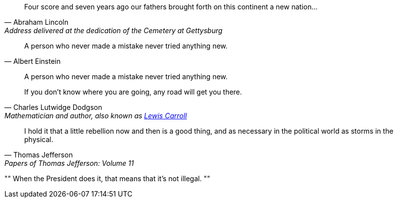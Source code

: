 // tag::ブロック[]
[quote, Abraham Lincoln, Address delivered at the dedication of the Cemetery at Gettysburg]
____
Four score and seven years ago our fathers brought forth
on this continent a new nation...
____
// end::ブロック[]


// tag::インライン[]
[quote, Albert Einstein]
A person who never made a mistake never tried anything new.
// end::インライン[]


// tag::引用なし[]
____
A person who never made a mistake never tried anything new.
____
// end::引用なし[]


// tag::リンクテキスト[]
[quote, Charles Lutwidge Dodgson, 'Mathematician and author, also known as http://en.wikipedia.org/wiki/Lewis_Carroll[Lewis Carroll]']
____
If you don't know where you are going, any road will get you there.
____
// end::リンクテキスト[]


// tag::簡略記法[]
"I hold it that a little rebellion now and then is a good thing,
and as necessary in the political world as storms in the physical."
-- Thomas Jefferson, Papers of Thomas Jefferson: Volume 11
// end::簡略記法[]

// tag::air[]
[, Richard M. Nixon]
""
When the President does it, that means that it's not illegal.
""
// end::air[]
